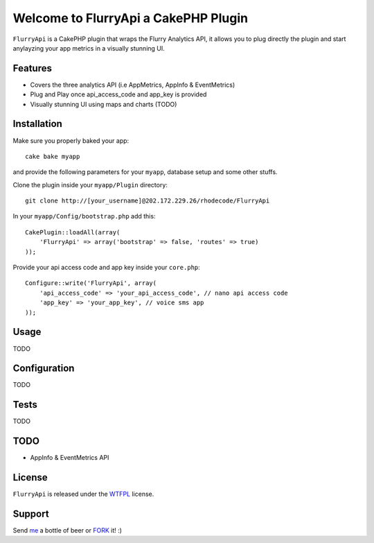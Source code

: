 =================================================
Welcome to FlurryApi a CakePHP Plugin
=================================================

``FlurryApi`` is a CakePHP plugin that wraps the Flurry Analytics API, it allows you to plug directly the plugin and start anylayzing 
your app metrics in a visually stunning UI.

Features
------------------

- Covers the three analytics API (i.e AppMetrics, AppInfo & EventMetrics)
- Plug and Play once api_access_code and app_key is provided
- Visually stunning UI using maps and charts (TODO)


Installation
--------------

Make sure you properly baked your app::

    cake bake myapp
  
and provide the following parameters for your ``myapp``, database setup and some other stuffs.


Clone the plugin inside your ``myapp/Plugin`` directory::

    git clone http://[your_username]@202.172.229.26/rhodecode/FlurryApi

In your ``myapp/Config/bootstrap.php`` add this::

    CakePlugin::loadAll(array(
        'FlurryApi' => array('bootstrap' => false, 'routes' => true)
    ));

Provide your api access code and app key inside your ``core.php``::

    Configure::write('FlurryApi', array(
        'api_access_code' => 'your_api_access_code', // nano api access code
        'app_key' => 'your_app_key', // voice sms app
    ));
   
Usage
--------------

TODO

Configuration
--------------

TODO

Tests
--------------

TODO

TODO
----------------

- AppInfo & EventMetrics API 

License
-------

``FlurryApi`` is released under the WTFPL_ license.

Support
-----------------

Send me_ a bottle of beer or FORK_ it! :) 

.. _WTFPL: http://sam.zoy.org/wtfpl/
.. _me: dado@neseapl.com
.. _FORK: http://202.172.229.26/rhodecode/FlurryApi/fork

